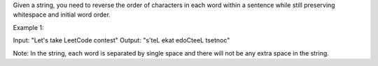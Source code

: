 Given a string, you need to reverse the order of characters in each word
within a sentence while still preserving whitespace and initial word
order.

Example 1:

Input: "Let's take LeetCode contest" Output: "s'teL ekat edoCteeL
tsetnoc"

Note: In the string, each word is separated by single space and there
will not be any extra space in the string.
